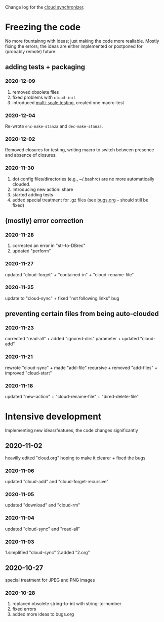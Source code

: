 Change log for the [[https://github.com/chalaev/cloud][cloud synchronizer]].

* Freezing the code
No more fountainng with ideas; just making the code more realiable.
Mostly fixing the errors; the ideas are either implemented or postponed for (probably remote) future.

** adding tests + packaging
*** 2020-12-09
1. removed obsolete files
2. fixed problems with =cloud-init=
3. introduced [[file:testing.org][multi-scale testing]], created one macro-test

*** 2020-12-04
Re-wrote =enc-make-stanza= and =dec-make-stanza=.

*** 2020-12-02
Removed closures for testing, writing macro to switch between presence and absence of closures.
*** 2020-11-30
1. dot config files/directories (e.g., ~/.bashrc) are no more automatically clouded.
2. Introducing new action: share
3. started adding tests
4. added special treatment for .gz files (see [[file:bugs.org][bugs.org]] – should still be fixed)

** (mostly) error correction
*** 2020-11-28
1. corrected an error in "str-to-DBrec"
2. updated "perform"

*** 2020-11-27
updated "cloud-forget" + "contained-in" + "cloud-rename-file"

*** 2020-11-25
update to "cloud-sync" + fixed "not following links" bug

** preventing certain files from being auto-clouded
*** 2020-11-23
corrected "read-all" + added "ignored-dirs" parameter + updated "cloud-add" 

*** 2020-11-21
rewrote "cloud-sync" + made "add-file" recursive + removed "add-files" + improved "cloud-start"

*** 2020-11-18
updated "new-action" + "cloud-rename-file" + "dired-delete-file"

* Intensive development
Implementing new ideas/features, the code changes significantly

** 2020-11-02
    heavilly edited "cloud.org" hoping to make it clearer + fixed the bugs

*** 2020-11-06
    updated "cloud-add" and "cloud-forget-recursive"

*** 2020-11-05
    updated "download" and "cloud-rm"

*** 2020-11-04
    updated "cloud-sync" and "read-all"

*** 2020-11-03
    1.simplified "cloud-sync" 2.added "2.org" 

** 2020-10-27
special treatment for JPEG and PNG images

***  2020-10-28
1. replaced obsolete string-to-int with string-to-number
2. fixed errors
3. added more ideas to bugs.org
